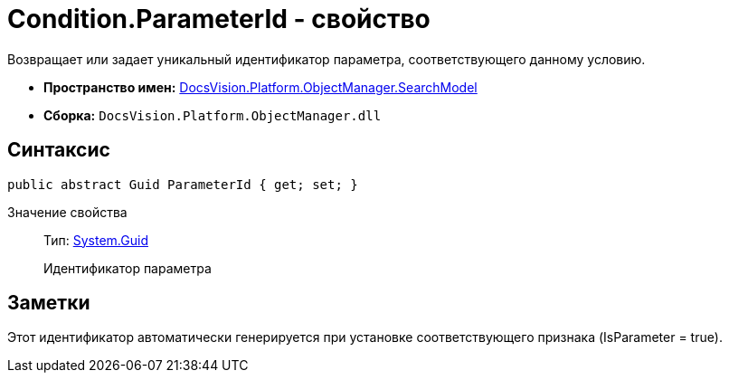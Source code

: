 = Condition.ParameterId - свойство

Возвращает или задает уникальный идентификатор параметра, соответствующего данному условию.

* *Пространство имен:* xref:api/DocsVision/Platform/ObjectManager/SearchModel/SearchModel_NS.adoc[DocsVision.Platform.ObjectManager.SearchModel]
* *Сборка:* `DocsVision.Platform.ObjectManager.dll`

== Синтаксис

[source,csharp]
----
public abstract Guid ParameterId { get; set; }
----

Значение свойства::
Тип: http://msdn.microsoft.com/ru-ru/library/system.guid.aspx[System.Guid]
+
Идентификатор параметра

== Заметки

Этот идентификатор автоматически генерируется при установке соответствующего признака (IsParameter = true).
